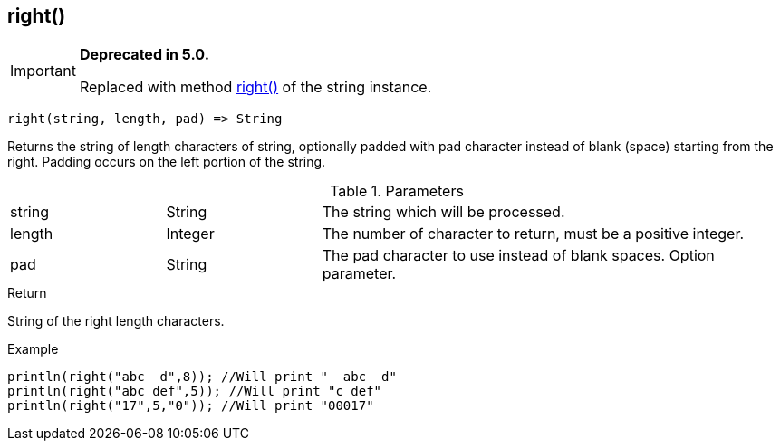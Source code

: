 [.nxsl-function]
[[func-right]]
== right()

****
[IMPORTANT]
====
*Deprecated in 5.0.*

Replaced with method <<class-string-right,right()>> of the string instance.
====
****

[source,c]
----
right(string, length, pad) => String
----

Returns the string of length characters of string, optionally padded with pad
character instead of blank (space) starting from the right. Padding occurs on
the left portion of the string.

.Parameters
[cols="1,1,3" grid="none", frame="none"]
|===
|string|String|The string which will be processed.
|length|Integer|The number of character to return, must be a positive integer.
|pad|String|The pad character to use instead of blank spaces. Option parameter.
|===

.Return
String of the right length characters.

.Example
[.source]
....
println(right("abc  d",8)); //Will print "  abc  d"
println(right("abc def",5)); //Will print "c def"
println(right("17",5,"0")); //Will print "00017"
....
